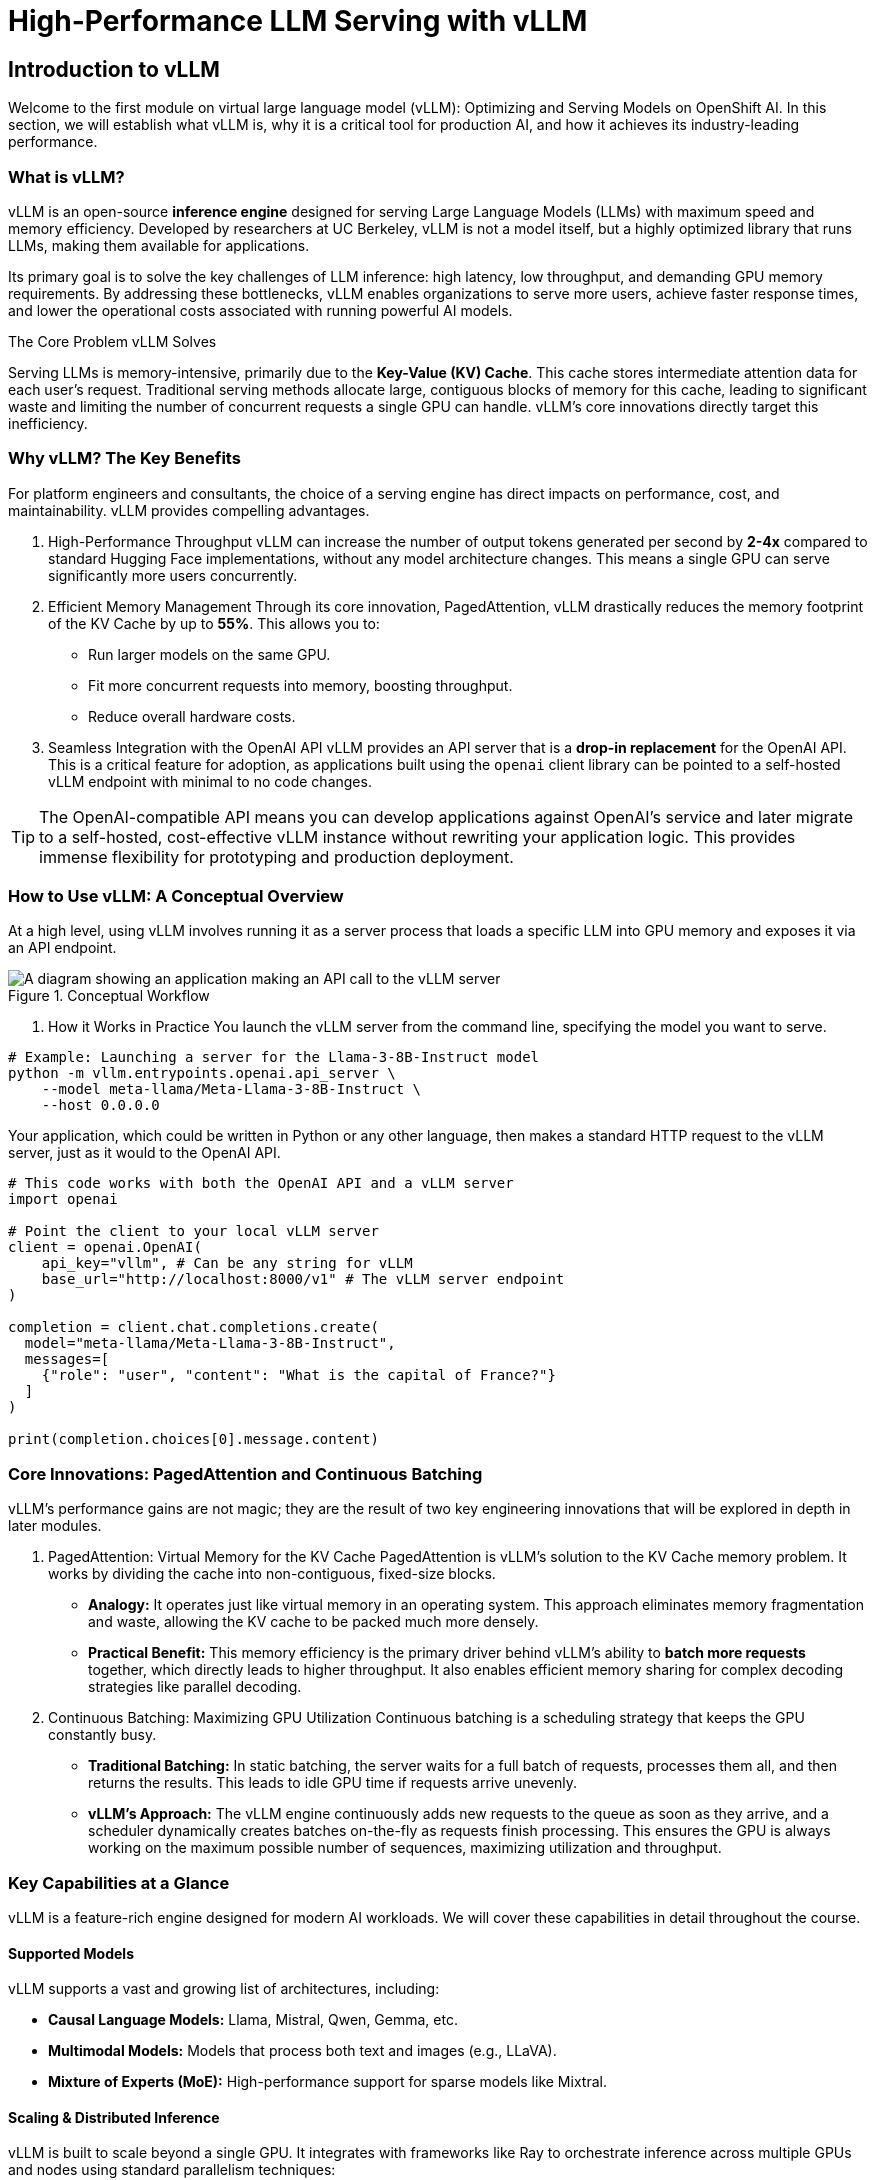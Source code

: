 = High-Performance LLM Serving with vLLM

////
Preamble: Course Information
[preamble]
Audience:: AI Platform Engineers, ML Engineers, AI Consultants
Level:: Intermediate
Prerequisites:: Foundational knowledge of Large Language Models (LLMs), containerization (Docker), and REST APIs. Familiarity with GPU hardware is beneficial.
Version:: 1.0
////

== Introduction to vLLM

Welcome to the first module on virtual large language model (vLLM): Optimizing and Serving Models on OpenShift AI. In this section, we will establish what vLLM is, why it is a critical tool for production AI, and how it achieves its industry-leading performance.

=== What is vLLM?

vLLM is an open-source **inference engine** designed for serving Large Language Models (LLMs) with maximum speed and memory efficiency. Developed by researchers at UC Berkeley, vLLM is not a model itself, but a highly optimized library that runs LLMs, making them available for applications.

Its primary goal is to solve the key challenges of LLM inference: high latency, low throughput, and demanding GPU memory requirements. By addressing these bottlenecks, vLLM enables organizations to serve more users, achieve faster response times, and lower the operational costs associated with running powerful AI models.

.The Core Problem vLLM Solves
****
Serving LLMs is memory-intensive, primarily due to the **Key-Value (KV) Cache**. This cache stores intermediate attention data for each user's request. Traditional serving methods allocate large, contiguous blocks of memory for this cache, leading to significant waste and limiting the number of concurrent requests a single GPU can handle. vLLM's core innovations directly target this inefficiency.
****

=== Why vLLM? The Key Benefits

For platform engineers and consultants, the choice of a serving engine has direct impacts on performance, cost, and maintainability. vLLM provides compelling advantages.

 . High-Performance Throughput
vLLM can increase the number of output tokens generated per second by **2-4x** compared to standard Hugging Face implementations, without any model architecture changes. This means a single GPU can serve significantly more users concurrently.

 . Efficient Memory Management
Through its core innovation, PagedAttention, vLLM drastically reduces the memory footprint of the KV Cache by up to **55%**. This allows you to:
 ** Run larger models on the same GPU.
 ** Fit more concurrent requests into memory, boosting throughput.
 ** Reduce overall hardware costs.

 . Seamless Integration with the OpenAI API
vLLM provides an API server that is a **drop-in replacement** for the OpenAI API. This is a critical feature for adoption, as applications built using the `openai` client library can be pointed to a self-hosted vLLM endpoint with minimal to no code changes.

[TIP]
====
The OpenAI-compatible API means you can develop applications against OpenAI's service and later migrate to a self-hosted, cost-effective vLLM instance without rewriting your application logic. This provides immense flexibility for prototyping and production deployment.
====

=== How to Use vLLM: A Conceptual Overview

At a high level, using vLLM involves running it as a server process that loads a specific LLM into GPU memory and exposes it via an API endpoint.

.Conceptual Workflow
image::vllm-workflow.png[A diagram showing an application making an API call to the vLLM server, which processes the request on a GPU and returns a response.]

 . How it Works in Practice
You launch the vLLM server from the command line, specifying the model you want to serve.

[source,bash]
----
# Example: Launching a server for the Llama-3-8B-Instruct model
python -m vllm.entrypoints.openai.api_server \
    --model meta-llama/Meta-Llama-3-8B-Instruct \
    --host 0.0.0.0
----

Your application, which could be written in Python or any other language, then makes a standard HTTP request to the vLLM server, just as it would to the OpenAI API.

[source,python]
----
# This code works with both the OpenAI API and a vLLM server
import openai

# Point the client to your local vLLM server
client = openai.OpenAI(
    api_key="vllm", # Can be any string for vLLM
    base_url="http://localhost:8000/v1" # The vLLM server endpoint
)

completion = client.chat.completions.create(
  model="meta-llama/Meta-Llama-3-8B-Instruct",
  messages=[
    {"role": "user", "content": "What is the capital of France?"}
  ]
)

print(completion.choices[0].message.content)
----

=== Core Innovations: PagedAttention and Continuous Batching

vLLM's performance gains are not magic; they are the result of two key engineering innovations that will be explored in depth in later modules.

 . PagedAttention: Virtual Memory for the KV Cache
PagedAttention is vLLM's solution to the KV Cache memory problem. It works by dividing the cache into non-contiguous, fixed-size blocks.

 * *Analogy:* It operates just like virtual memory in an operating system. This approach eliminates memory fragmentation and waste, allowing the KV cache to be packed much more densely.
 * *Practical Benefit:* This memory efficiency is the primary driver behind vLLM's ability to **batch more requests** together, which directly leads to higher throughput. It also enables efficient memory sharing for complex decoding strategies like parallel decoding.

 . Continuous Batching: Maximizing GPU Utilization
Continuous batching is a scheduling strategy that keeps the GPU constantly busy.

 * *Traditional Batching:* In static batching, the server waits for a full batch of requests, processes them all, and then returns the results. This leads to idle GPU time if requests arrive unevenly.
 * *vLLM's Approach:* The vLLM engine continuously adds new requests to the queue as soon as they arrive, and a scheduler dynamically creates batches on-the-fly as requests finish processing. This ensures the GPU is always working on the maximum possible number of sequences, maximizing utilization and throughput.

=== Key Capabilities at a Glance

vLLM is a feature-rich engine designed for modern AI workloads. We will cover these capabilities in detail throughout the course.

==== Supported Models
vLLM supports a vast and growing list of architectures, including:

 * **Causal Language Models:** Llama, Mistral, Qwen, Gemma, etc.
 * **Multimodal Models:** Models that process both text and images (e.g., LLaVA).
 * **Mixture of Experts (MoE):** High-performance support for sparse models like Mixtral.

==== Scaling & Distributed Inference
vLLM is built to scale beyond a single GPU. It integrates with frameworks like Ray to orchestrate inference across multiple GPUs and nodes using standard parallelism techniques:

 * **Tensor Parallelism:** Splits model layers across GPUs on a single machine.
 * **Pipeline Parallelism:** Splits the entire model sequentially across multiple GPUs/machines.

[NOTE]
A dedicated module will cover advanced scaling strategies to serve very large models that do not fit on a single device.

==== Model Optimization (Quantization)
vLLM can serve models that have been compressed using quantization to reduce their memory footprint and accelerate computation.

 * **What it is:** Quantization reduces the numerical precision of model weights (e.g., from 16-bit floats to 4-bit integers).
 * **Why it matters:** Serving quantized models significantly lowers GPU memory usage and can dramatically reduce operational costs. vLLM supports popular quantization formats like AWQ, GPTQ, and FP8, making it possible to serve these highly efficient models.

==== Hardware Compatibility
vLLM is primarily optimized for **NVIDIA GPUs using CUDA**. Experimental support for AMD ROCm and other accelerators is in development. It runs on Linux and requires Python 3.9 or newer.

==== Advanced Features
While the core intelligence resides in the LLM, vLLM provides the high-performance backbone to enable advanced capabilities in production:

 * **Tool/Function Calling:** Efficiently serves models fine-tuned to generate structured API calls to external tools.
 * **Structured Outputs:** Reliably serves models capable of generating guaranteed-schema outputs (e.g., JSON), crucial for application integration.

---
// End of Module 1 Introduction